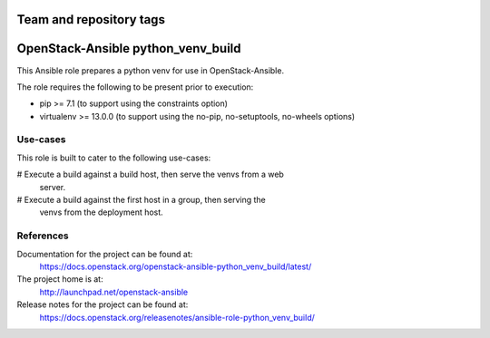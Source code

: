 ========================
Team and repository tags
========================

.. image:: https://governance.openstack.org/tc/badges/openstack-ansible-python_venv_build.svg
    :target: https://governance.openstack.org/tc/reference/tags/index.html

.. Change things from this point on

===================================
OpenStack-Ansible python_venv_build
===================================

This Ansible role prepares a python venv for use in OpenStack-Ansible.

The role requires the following to be present prior to execution:

* pip >= 7.1 (to support using the constraints option)
* virtualenv >= 13.0.0 (to support using the no-pip, no-setuptools, no-wheels
  options)

Use-cases
~~~~~~~~~

This role is built to cater to the following use-cases:

# Execute a build against a build host, then serve the venvs from a web
  server.
# Execute a build against the first host in a group, then serving the
  venvs from the deployment host.

References
~~~~~~~~~~

Documentation for the project can be found at:
  https://docs.openstack.org/openstack-ansible-python_venv_build/latest/

The project home is at:
  http://launchpad.net/openstack-ansible

Release notes for the project can be found at:
  https://docs.openstack.org/releasenotes/ansible-role-python_venv_build/
